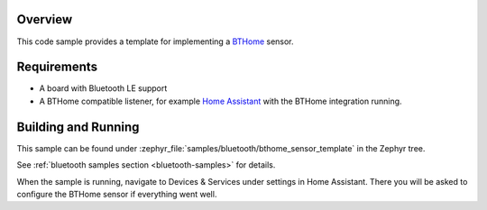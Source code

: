 .. zephyr:code-sample:: bluetooth_bthome_sensor_template
   :name: BTHome sensor template
   :relevant-api: bluetooth

   Implement a BTHome sensor.

Overview
********

This code sample provides a template for implementing a `BTHome <https://bthome.io/>`_ sensor.

Requirements
************

* A board with Bluetooth LE support
* A BTHome compatible listener, for example `Home Assistant <https://www.home-assistant.io/>`_ with the BTHome integration running.

Building and Running
********************

This sample can be found under :zephyr_file:`samples/bluetooth/bthome_sensor_template` in the Zephyr tree.

See :ref:`bluetooth samples section <bluetooth-samples>` for details.

When the sample is running, navigate to Devices & Services under settings in Home
Assistant. There you will be asked to configure the BTHome sensor if everything
went well.
